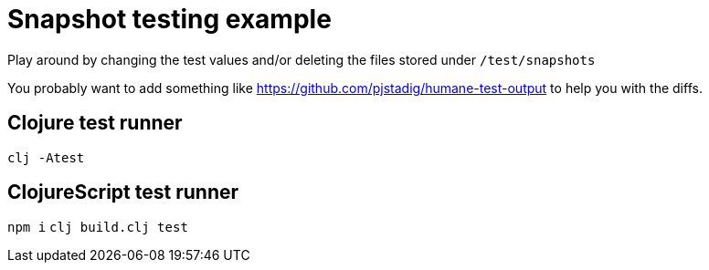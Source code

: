 = Snapshot testing example

Play around by changing the test values and/or deleting the files stored under `/test/snapshots`

You probably want to add something like https://github.com/pjstadig/humane-test-output to help you with the diffs.

== Clojure test runner

`clj -Atest`

== ClojureScript test runner

`npm i`
`clj build.clj test`
